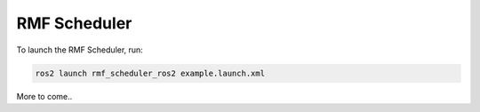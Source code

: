 RMF Scheduler
=============

To launch the RMF Scheduler, run:

.. code-block:: bash

   ros2 launch rmf_scheduler_ros2 example.launch.xml

More to come..